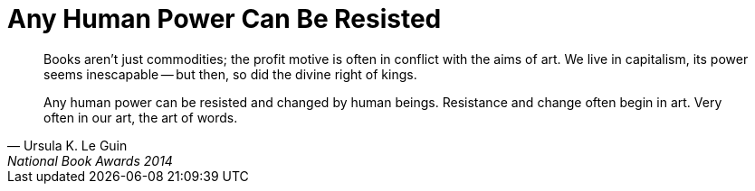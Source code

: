 = Any Human Power Can Be Resisted
:categories: art, politics

[,Ursula K. Le Guin, National Book Awards 2014]
____
Books aren't just commodities; the profit motive is often in conflict with the aims of art. We live in capitalism, its power seems inescapable -- but then, so did the divine right of kings.

Any human power can be resisted and changed by human beings. Resistance and change often begin in art. Very often in our art, the art of words.
____
